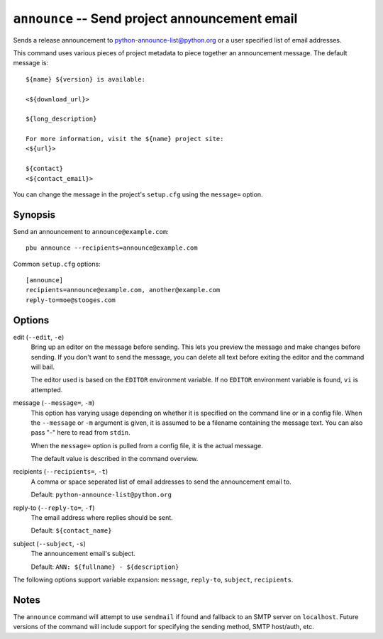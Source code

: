 .. _announce:

``announce`` -- Send project announcement email
-----------------------------------------------

Sends a release announcement to python-announce-list@python.org or a
user specified list of email addresses. 

This command uses various pieces of project metadata to piece together
an announcement message. The default message is::

  ${name} ${version} is available:
  
  <${download_url}>
    
  ${long_description}
    
  For more information, visit the ${name} project site:
  <${url}>
  
  ${contact}
  <${contact_email}>

You can change the message in the project's ``setup.cfg`` using the 
``message=`` option. 

Synopsis
~~~~~~~~

Send an announcement to ``announce@example.com``::

  pbu announce --recipients=announce@example.com

Common ``setup.cfg`` options::

  [announce]
  recipients=announce@example.com, another@example.com
  reply-to=moe@stooges.com
  

Options
~~~~~~~

edit (``--edit``, ``-e``)
  Bring up an editor on the message before sending. This lets you preview the
  message and make changes before sending. If you don't want to send the
  message, you can delete all text before exiting the editor and the command
  will bail. 
  
  The editor used is based on the ``EDITOR`` environment variable. If no
  ``EDITOR`` environment variable is found, ``vi`` is attempted.

message (``--message=``, ``-m``)
  This option has varying usage depending on whether it is specified on the
  command line or in a config file. When the ``--message`` or ``-m`` argument
  is given, it is assumed to be a filename containing the message text. You
  can also pass "`-`" here to read from ``stdin``.
  
  When the ``message=`` option is pulled from a config file, it is the actual
  message.
  
  The default value is described in the command overview.
  
recipients (``--recipients=``, ``-t``)
  A comma or space seperated list of email addresses to send the 
  announcement email to.
  
  Default: ``python-announce-list@python.org``

reply-to (``--reply-to=``, ``-f``)
  The email address where replies should be sent.
  
  Default: ``${contact_name}``

subject (``--subject``, ``-s``)
  The announcement email's subject.

  Default: ``ANN: ${fullname} - ${description}``

The following options support variable expansion: ``message``, ``reply-to``,
``subject``, ``recipients``.

Notes
~~~~~

The ``announce`` command will attempt to use ``sendmail`` if found and
fallback to an SMTP server on ``localhost``. Future versions of the
command will include support for specifying the sending method, SMTP
host/auth, etc.
